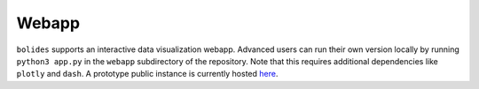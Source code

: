 .. title:: Webapp

Webapp
------

``bolides`` supports an interactive data visualization webapp. Advanced users can run their own version locally by running ``python3 app.py`` in the ``webapp`` subdirectory of the repository. Note that this requires additional dependencies like ``plotly`` and ``dash``. A prototype public instance is currently hosted `here <https://bolides.aozerov.com>`_.
